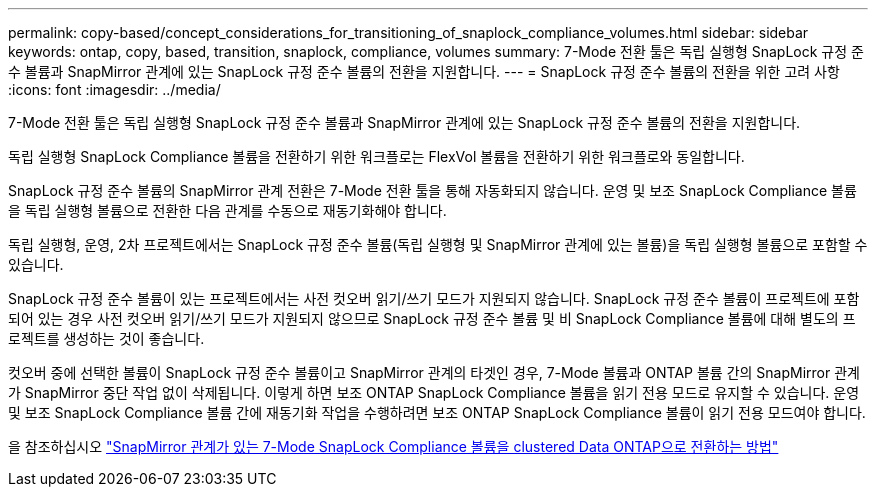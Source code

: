 ---
permalink: copy-based/concept_considerations_for_transitioning_of_snaplock_compliance_volumes.html 
sidebar: sidebar 
keywords: ontap, copy, based, transition, snaplock, compliance, volumes 
summary: 7-Mode 전환 툴은 독립 실행형 SnapLock 규정 준수 볼륨과 SnapMirror 관계에 있는 SnapLock 규정 준수 볼륨의 전환을 지원합니다. 
---
= SnapLock 규정 준수 볼륨의 전환을 위한 고려 사항
:icons: font
:imagesdir: ../media/


[role="lead"]
7-Mode 전환 툴은 독립 실행형 SnapLock 규정 준수 볼륨과 SnapMirror 관계에 있는 SnapLock 규정 준수 볼륨의 전환을 지원합니다.

독립 실행형 SnapLock Compliance 볼륨을 전환하기 위한 워크플로는 FlexVol 볼륨을 전환하기 위한 워크플로와 동일합니다.

SnapLock 규정 준수 볼륨의 SnapMirror 관계 전환은 7-Mode 전환 툴을 통해 자동화되지 않습니다. 운영 및 보조 SnapLock Compliance 볼륨을 독립 실행형 볼륨으로 전환한 다음 관계를 수동으로 재동기화해야 합니다.

독립 실행형, 운영, 2차 프로젝트에서는 SnapLock 규정 준수 볼륨(독립 실행형 및 SnapMirror 관계에 있는 볼륨)을 독립 실행형 볼륨으로 포함할 수 있습니다.

SnapLock 규정 준수 볼륨이 있는 프로젝트에서는 사전 컷오버 읽기/쓰기 모드가 지원되지 않습니다. SnapLock 규정 준수 볼륨이 프로젝트에 포함되어 있는 경우 사전 컷오버 읽기/쓰기 모드가 지원되지 않으므로 SnapLock 규정 준수 볼륨 및 비 SnapLock Compliance 볼륨에 대해 별도의 프로젝트를 생성하는 것이 좋습니다.

컷오버 중에 선택한 볼륨이 SnapLock 규정 준수 볼륨이고 SnapMirror 관계의 타겟인 경우, 7-Mode 볼륨과 ONTAP 볼륨 간의 SnapMirror 관계가 SnapMirror 중단 작업 없이 삭제됩니다. 이렇게 하면 보조 ONTAP SnapLock Compliance 볼륨을 읽기 전용 모드로 유지할 수 있습니다. 운영 및 보조 SnapLock Compliance 볼륨 간에 재동기화 작업을 수행하려면 보조 ONTAP SnapLock Compliance 볼륨이 읽기 전용 모드여야 합니다.

을 참조하십시오 https://kb.netapp.com/Advice_and_Troubleshooting/Data_Protection_and_Security/SnapMirror/How_to_transition_the_7-Mode_SnapLock_Compliance_volumes_with_SnapMirror_relationship_to_clustered_Data_ONTAP["SnapMirror 관계가 있는 7-Mode SnapLock Compliance 볼륨을 clustered Data ONTAP으로 전환하는 방법"]
